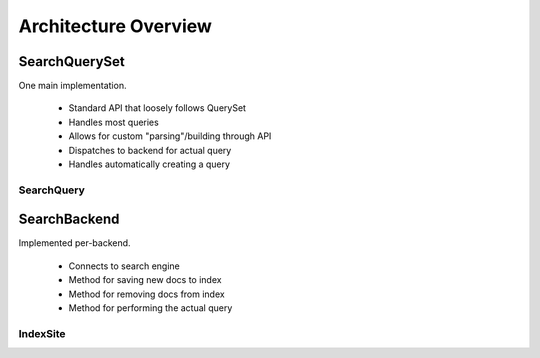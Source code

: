 =====================
Architecture Overview
=====================

SearchQuerySet
--------------

One main implementation.

  * Standard API that loosely follows QuerySet
  * Handles most queries
  * Allows for custom "parsing"/building through API
  * Dispatches to backend for actual query
  * Handles automatically creating a query


SearchQuery
===========


SearchBackend
-------------

Implemented per-backend.

  * Connects to search engine
  * Method for saving new docs to index
  * Method for removing docs from index
  * Method for performing the actual query


IndexSite
=========

